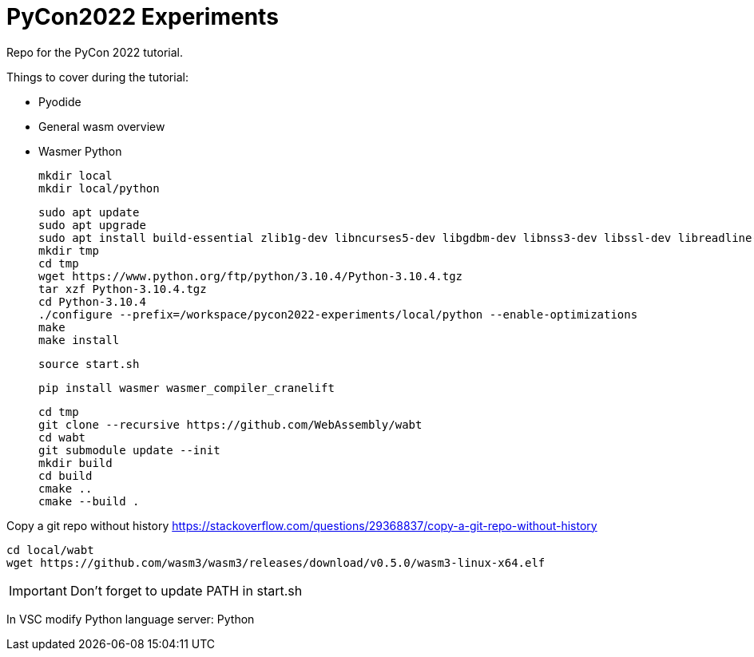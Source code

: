 # PyCon2022 Experiments

Repo for the PyCon 2022 tutorial.

Things to cover during the tutorial:

- Pyodide
- General wasm overview
- Wasmer Python

    mkdir local
    mkdir local/python

    sudo apt update
    sudo apt upgrade
    sudo apt install build-essential zlib1g-dev libncurses5-dev libgdbm-dev libnss3-dev libssl-dev libreadline-dev libffi-dev libsqlite3-dev wget libbz2-dev
    mkdir tmp
    cd tmp
    wget https://www.python.org/ftp/python/3.10.4/Python-3.10.4.tgz
    tar xzf Python-3.10.4.tgz
    cd Python-3.10.4
    ./configure --prefix=/workspace/pycon2022-experiments/local/python --enable-optimizations
    make
    make install

    source start.sh

    pip install wasmer wasmer_compiler_cranelift

    cd tmp
    git clone --recursive https://github.com/WebAssembly/wabt
    cd wabt
    git submodule update --init
    mkdir build
    cd build
    cmake ..
    cmake --build .

Copy a git repo without history
https://stackoverflow.com/questions/29368837/copy-a-git-repo-without-history

    cd local/wabt
    wget https://github.com/wasm3/wasm3/releases/download/v0.5.0/wasm3-linux-x64.elf

IMPORTANT: Don't forget to update PATH in start.sh

In VSC modify Python language server: Python
